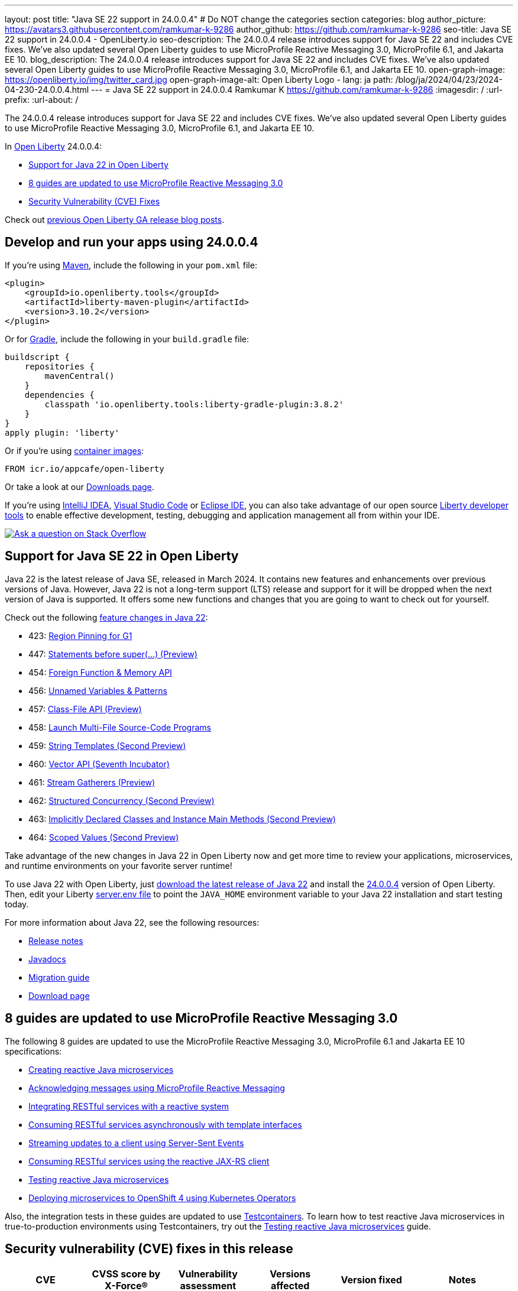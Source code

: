 ---
layout: post
title: "Java SE 22 support in 24.0.0.4"
# Do NOT change the categories section
categories: blog
author_picture: https://avatars3.githubusercontent.com/ramkumar-k-9286
author_github: https://github.com/ramkumar-k-9286
seo-title: Java SE 22 support in 24.0.0.4 - OpenLiberty.io
seo-description: The 24.0.0.4 release introduces support for Java SE 22 and includes CVE fixes. We've also updated several Open Liberty guides to use MicroProfile Reactive Messaging 3.0, MicroProfile 6.1, and Jakarta EE 10.
blog_description: The 24.0.0.4 release introduces support for Java SE 22 and includes CVE fixes. We've also updated several Open Liberty guides to use MicroProfile Reactive Messaging 3.0, MicroProfile 6.1, and Jakarta EE 10.
open-graph-image: https://openliberty.io/img/twitter_card.jpg
open-graph-image-alt: Open Liberty Logo
- lang: ja
  path: /blog/ja/2024/04/23/2024-04-230-24.0.0.4.html
---
= Java SE 22 support in 24.0.0.4
Ramkumar K <https://github.com/ramkumar-k-9286>
:imagesdir: /
:url-prefix:
:url-about: /
//Blank line here is necessary before starting the body of the post.


The 24.0.0.4 release introduces support for Java SE 22 and includes CVE fixes. We've also updated several Open Liberty guides to use MicroProfile Reactive Messaging 3.0, MicroProfile 6.1, and Jakarta EE 10.

In link:{url-about}[Open Liberty] 24.0.0.4:

* <<#java_22, Support for Java 22 in Open Liberty>>
* <<#guides, 8 guides are updated to use MicroProfile Reactive Messaging 3.0>>
* <<#CVEs, Security Vulnerability (CVE) Fixes>>


Check out link:{url-prefix}/blog/?search=release&search!=beta[previous Open Liberty GA release blog posts].


[#run]
== Develop and run your apps using 24.0.0.4

If you're using link:{url-prefix}/guides/maven-intro.html[Maven], include the following in your `pom.xml` file:

[source,xml]
----
<plugin>
    <groupId>io.openliberty.tools</groupId>
    <artifactId>liberty-maven-plugin</artifactId>
    <version>3.10.2</version>
</plugin>
----

Or for link:{url-prefix}/guides/gradle-intro.html[Gradle], include the following in your `build.gradle` file:

[source,gradle]
----
buildscript {
    repositories {
        mavenCentral()
    }
    dependencies {
        classpath 'io.openliberty.tools:liberty-gradle-plugin:3.8.2'
    }
}
apply plugin: 'liberty'
----

Or if you're using link:{url-prefix}/docs/latest/container-images.html[container images]:

[source]
----
FROM icr.io/appcafe/open-liberty
----

Or take a look at our link:{url-prefix}/start/[Downloads page].

If you're using link:https://plugins.jetbrains.com/plugin/14856-liberty-tools[IntelliJ IDEA], link:https://marketplace.visualstudio.com/items?itemName=Open-Liberty.liberty-dev-vscode-ext[Visual Studio Code] or link:https://marketplace.eclipse.org/content/liberty-tools[Eclipse IDE], you can also take advantage of our open source link:https://openliberty.io/docs/latest/develop-liberty-tools.html[Liberty developer tools] to enable effective development, testing, debugging and application management all from within your IDE.

[link=https://stackoverflow.com/tags/open-liberty]
image::img/blog/blog_btn_stack.svg[Ask a question on Stack Overflow, align="center"]

// // // // DO NOT MODIFY THIS COMMENT BLOCK <GHA-BLOG-TOPIC> // // // //
// Blog issue: https://github.com/OpenLiberty/open-liberty/issues/28136
// Contact/Reviewer: gjwatts
// // // // // // // //
[#java_22]
== Support for Java SE 22 in Open Liberty

Java 22 is the latest release of Java SE, released in March 2024. It contains new features and enhancements over previous versions of Java. However, Java 22 is not a long-term support (LTS) release and support for it will be dropped when the next version of Java is supported. It offers some new functions and changes that you are going to want to check out for yourself.

Check out the following link:https://openjdk.org/projects/jdk/22/[feature changes in Java 22]:

* 423: link:https://openjdk.org/jeps/423[Region Pinning for G1]
* 447: link:https://openjdk.org/jeps/447[Statements before super(...) (Preview)]
* 454: link:https://openjdk.org/jeps/454[Foreign Function & Memory API]
* 456: link:https://openjdk.org/jeps/456[Unnamed Variables & Patterns]
* 457: link:https://openjdk.org/jeps/457[Class-File API (Preview)]
* 458: link:https://openjdk.org/jeps/458[Launch Multi-File Source-Code Programs]
* 459: link:https://openjdk.org/jeps/459[String Templates (Second Preview)]
* 460: link:https://openjdk.org/jeps/460[Vector API (Seventh Incubator)]
* 461: link:https://openjdk.org/jeps/461[Stream Gatherers (Preview)]
* 462: link:https://openjdk.org/jeps/462[Structured Concurrency (Second Preview)]
* 463: link:https://openjdk.org/jeps/463[Implicitly Declared Classes and Instance Main Methods (Second Preview)]
* 464: link:https://openjdk.org/jeps/464[Scoped Values (Second Preview)]



Take advantage of the new changes in Java 22 in Open Liberty now and get more time to review your applications, microservices, and runtime environments on your favorite server runtime!

To use Java 22 with Open Liberty, just link:https://adoptium.net/temurin/releases/?version=22[download the latest release of Java 22] and install the link:{url-prefix}/downloads/#runtime_releases[24.0.0.4] version of Open Liberty. Then, edit your Liberty link:{url-prefix}/docs/latest/reference/config/server-configuration-overview.html#server-env[server.env file] to point the `JAVA_HOME` environment variable to your Java 22 installation and start testing today.

For more information about Java 22, see the following resources:

* link:https://jdk.java.net/22/release-notes[Release notes]
* link:https://docs.oracle.com/en/java/javase/22/docs/api/index.html[Javadocs]
* link:https://docs.oracle.com/en/java/javase/22/migrate/index.html[Migration guide]
* link:https://adoptium.net/temurin/releases/?version=22[Download page]


// DO NOT MODIFY THIS LINE. </GHA-BLOG-TOPIC>

// // // // DO NOT MODIFY THIS COMMENT BLOCK <GHA-BLOG-TOPIC> // // // //
// Blog issue: https://github.com/OpenLiberty/open-liberty/issues/28084
// Contact/Reviewer: gkwan-ibm
// // // // // // // //

[#guides]
== 8 guides are updated to use MicroProfile Reactive Messaging 3.0

The following 8 guides are updated to use the MicroProfile Reactive Messaging 3.0, MicroProfile 6.1 and Jakarta EE 10 specifications:

- link:https://openliberty.io/guides/microprofile-reactive-messaging.html[Creating reactive Java microservices]
- link:https://openliberty.io/guides/microprofile-reactive-messaging-acknowledgment.html[Acknowledging messages using MicroProfile Reactive Messaging]
- link:https://openliberty.io/guides/microprofile-reactive-messaging-rest-integration.html[Integrating RESTful services with a reactive system]
- link:https://openliberty.io/guides/microprofile-rest-client-async.html[Consuming RESTful services asynchronously with template interfaces]
- link:https://openliberty.io/guides/reactive-messaging-sse.html[Streaming updates to a client using Server-Sent Events]
- link:https://openliberty.io/guides/reactive-rest-client.html[Consuming RESTful services using the reactive JAX-RS client]
- link:https://openliberty.io/guides/reactive-service-testing.html[Testing reactive Java microservices]
- link:https://openliberty.io/guides/cloud-openshift-operator.html[Deploying microservices to OpenShift 4 using Kubernetes Operators]

Also, the integration tests in these guides are updated to use link:https://testcontainers.com[Testcontainers]. To learn how to test reactive Java microservices in true-to-production environments using Testcontainers, try out the link:https://openliberty.io/guides/reactive-service-testing.html[Testing reactive Java microservices] guide.

// DO NOT MODIFY THIS LINE. </GHA-BLOG-TOPIC>


[#CVEs]
== Security vulnerability (CVE) fixes in this release
[cols="6*"]
|===
|CVE |CVSS score by X-Force® |Vulnerability assessment |Versions affected |Version fixed |Notes

|http://cve.mitre.org/cgi-bin/cvename.cgi?name=CVE-2023-51775[CVE-2023-51775]
|7.5
|Denial of service
|21.0.0.3 - 24.0.0.3
|24.0.0.4
|Affects the link:{url-prefix}/docs/latest/reference/feature/openidConnectClient-1.0.html[openidConnectClient-1.0], link:{url-prefix}/docs/latest/reference/feature/socialLogin-1.0.html[socialLogin-1.0], link:{url-prefix}/docs/latest/reference/feature/mpJwt-1.2.html[mpJwt-1.2], link:{url-prefix}/docs/latest/reference/feature/mpJwt-2.0.html[mpJwt-2.0], link:{url-prefix}/docs/latest/reference/feature/mpJwt-2.1.html[mpJwt-2.1], link:{url-prefix}/docs/latest/reference/feature/jwt-1.0.html[jwt-1.0] features

|http://cve.mitre.org/cgi-bin/cvename.cgi?name=CVE-2024-27270[CVE-2024-27270]
|4.7
|Cross-site scripting
|23.0.0.3 - 24.0.0.3
|24.0.0.4
|Affects the link:{url-prefix}/docs/latest/reference/feature/servlet-6.0.html[servlet-6.0] feature
|===

For a list of past security vulnerability fixes, reference the link:{url-prefix}/docs/latest/security-vulnerabilities.html[Security vulnerability (CVE) list].

== Get Open Liberty 24.0.0.4 now

Available through <<run,Maven, Gradle, Docker, and as a downloadable archive>>.
